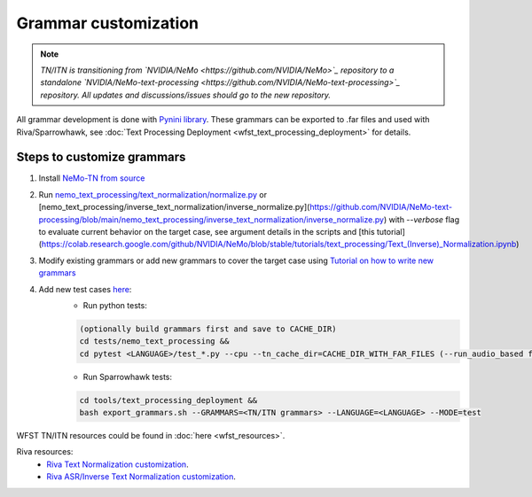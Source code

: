 .. _wfst_customization:

Grammar customization
=====================

.. note::

    *TN/ITN is transitioning from `NVIDIA/NeMo <https://github.com/NVIDIA/NeMo>`_ repository to a standalone `NVIDIA/NeMo-text-processing <https://github.com/NVIDIA/NeMo-text-processing>`_ repository. All updates and discussions/issues should go to the new repository.*


All grammar development is done with `Pynini library <https://www.opengrm.org/twiki/bin/view/GRM/Pynini>`_.
These grammars can be exported to .far files and used with Riva/Sparrowhawk, see :doc:`Text Processing Deployment <wfst_text_processing_deployment>` for details.

Steps to customize grammars
---------------------------

1. Install `NeMo-TN from source <https://github.com/NVIDIA/NeMo-text-processing#from-source>`_
2. Run `nemo_text_processing/text_normalization/normalize.py <https://github.com/NVIDIA/NeMo-text-processing/blob/main/nemo_text_processing/text_normalization/normalize.py>`_ or [nemo_text_processing/inverse_text_normalization/inverse_normalize.py](https://github.com/NVIDIA/NeMo-text-processing/blob/main/nemo_text_processing/inverse_text_normalization/inverse_normalize.py) with `--verbose` flag to evaluate current behavior on the target case, see argument details in the scripts and [this tutorial](https://colab.research.google.com/github/NVIDIA/NeMo/blob/stable/tutorials/text_processing/Text_(Inverse)_Normalization.ipynb)
3. Modify existing grammars or add new grammars to cover the target case using `Tutorial on how to write new grammars <https://colab.research.google.com/github/NVIDIA/NeMo/blob/stable/tutorials/text_processing/WFST_Tutorial.ipynb>`_
4. Add new test cases `here <https://github.com/NVIDIA/NeMo-text-processing/tree/main/tests/nemo_text_processing>`_:
    - Run python tests:

    .. code-block:: bash

        (optionally build grammars first and save to CACHE_DIR)
        cd tests/nemo_text_processing &&
        cd pytest <LANGUAGE>/test_*.py --cpu --tn_cache_dir=CACHE_DIR_WITH_FAR_FILES (--run_audio_based flag to also run audio-based TN tests, optional)

    - Run Sparrowhawk tests:

    .. code-block:: bash

        cd tools/text_processing_deployment &&
        bash export_grammars.sh --GRAMMARS=<TN/ITN grammars> --LANGUAGE=<LANGUAGE> --MODE=test


WFST TN/ITN resources could be found in :doc:`here <wfst_resources>`.

Riva resources:
    - `Riva Text Normalization customization <https://riva-builder-01.nvidia.com/main/tts/tts-custom.html#custom-text-normalization>`_.
    - `Riva ASR/Inverse Text Normalization customization <https://riva-builder-01.nvidia.com/main/asr/asr-customizing.html>`_.